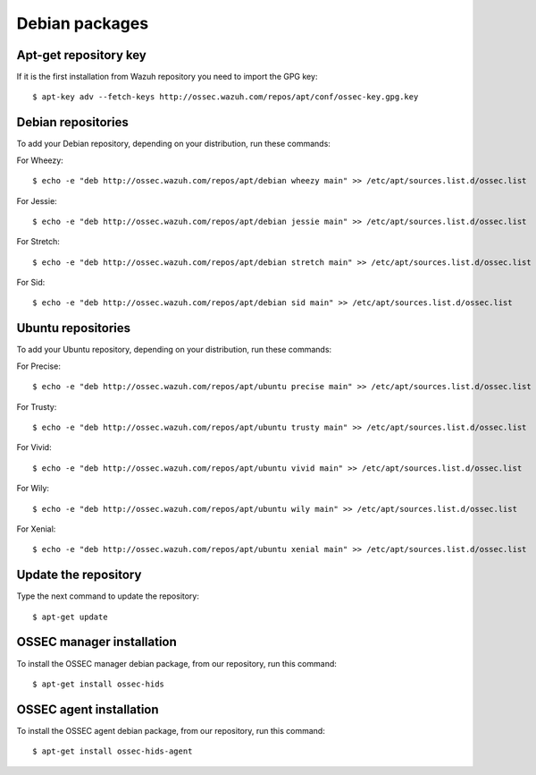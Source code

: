 .. _ossec_installation_deb:

Debian packages
===============

Apt-get repository key
----------------------

If it is the first installation from Wazuh repository you need to import the GPG key: ::

   $ apt-key adv --fetch-keys http://ossec.wazuh.com/repos/apt/conf/ossec-key.gpg.key

Debian repositories
-------------------

To add your Debian repository, depending on your distribution, run these commands:

For Wheezy: ::

   $ echo -e "deb http://ossec.wazuh.com/repos/apt/debian wheezy main" >> /etc/apt/sources.list.d/ossec.list

For Jessie: ::

   $ echo -e "deb http://ossec.wazuh.com/repos/apt/debian jessie main" >> /etc/apt/sources.list.d/ossec.list

For Stretch: ::

   $ echo -e "deb http://ossec.wazuh.com/repos/apt/debian stretch main" >> /etc/apt/sources.list.d/ossec.list

For Sid: ::

   $ echo -e "deb http://ossec.wazuh.com/repos/apt/debian sid main" >> /etc/apt/sources.list.d/ossec.list

Ubuntu repositories
-------------------

To add your Ubuntu repository, depending on your distribution, run these commands:

For Precise::

   $ echo -e "deb http://ossec.wazuh.com/repos/apt/ubuntu precise main" >> /etc/apt/sources.list.d/ossec.list

For Trusty::

   $ echo -e "deb http://ossec.wazuh.com/repos/apt/ubuntu trusty main" >> /etc/apt/sources.list.d/ossec.list

For Vivid::

   $ echo -e "deb http://ossec.wazuh.com/repos/apt/ubuntu vivid main" >> /etc/apt/sources.list.d/ossec.list

For Wily::

   $ echo -e "deb http://ossec.wazuh.com/repos/apt/ubuntu wily main" >> /etc/apt/sources.list.d/ossec.list

For Xenial::

   $ echo -e "deb http://ossec.wazuh.com/repos/apt/ubuntu xenial main" >> /etc/apt/sources.list.d/ossec.list

Update the repository
---------------------

Type the next command to update the repository::

   $ apt-get update


OSSEC manager installation
--------------------------

To install the OSSEC manager debian package, from our repository, run this command: ::

   $ apt-get install ossec-hids


OSSEC agent installation
------------------------

To install the OSSEC agent debian package, from our repository, run this command: ::

   $ apt-get install ossec-hids-agent
